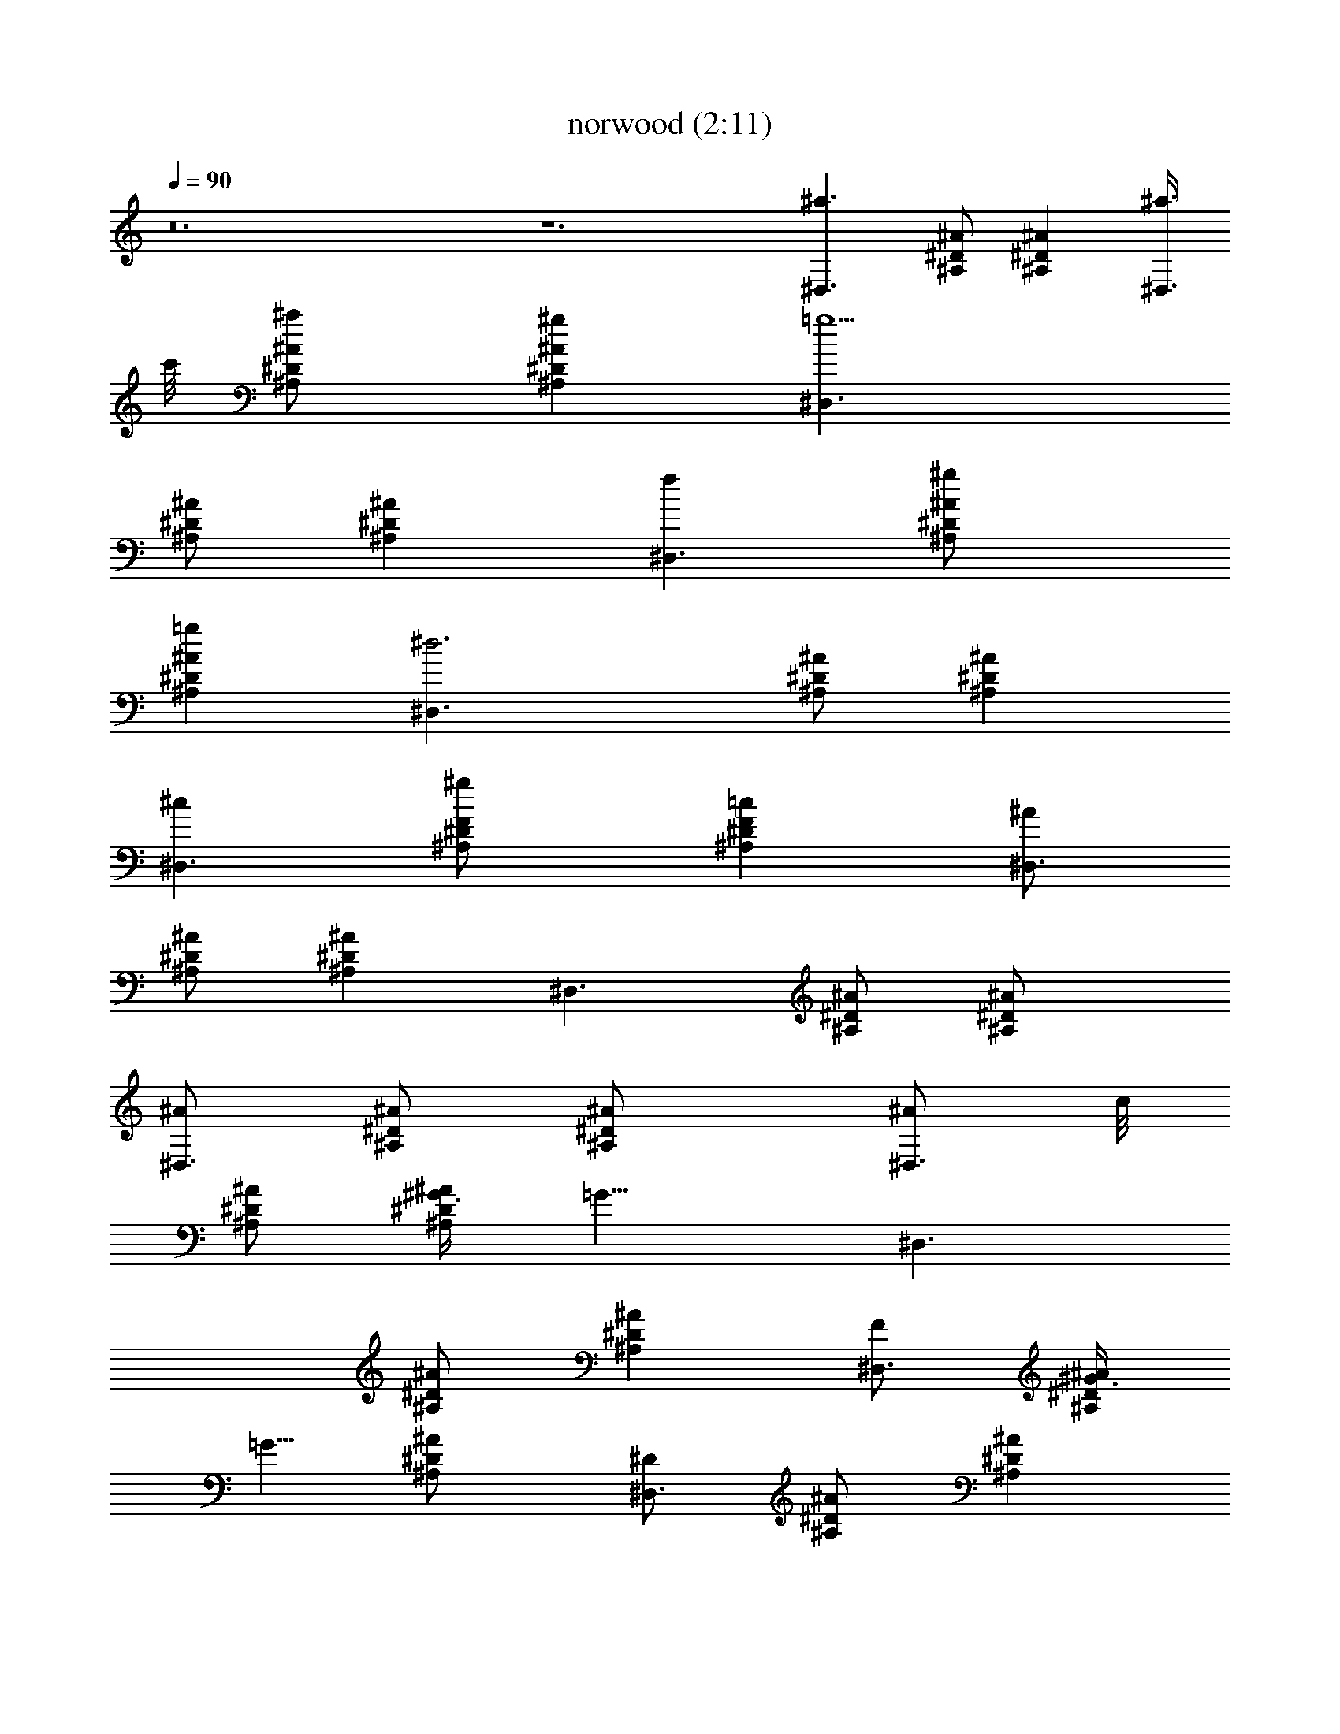 X:1
T:norwood (2:11)
Z:Transcribed by LotRO MIDI Player:http://lotro.acasylum.com/midi
%  Original file:norwood.mid
%  Transpose:-13
L:1/4
Q:90
K:C
z12 z6 [^a3/2^D,3/2z/2] [^A,/2^D/2^A/2] [^D^A,^Az/2] [^a3/8^D,3/2]
c'/8 [^a^A/2^A,/2^D/2] [^g^D^A^A,z/2] [=g5/2^D,3/2z/2]
[^D/2^A/2^A,/2] [^D^A,^Az/2] [f^D,3/2z/2] [^g^D/2^A,/2^A/2]
[=g^A,^D^Az/2] [^d3^D,3/2z/2] [^A/2^A,/2^D/2] [^D^A,^Az/2]
[^c^D,3/2z/2] [^g^A,/2F/2^D/2] [=cF^D^A,z/2] [^A/2^D,3/2]
[^A/2^D/2^A,/2] [^A,^D^Az/2] [^D,3/2z/2] [^D/2^A,/2^A/2] [^D^A/2^A,]
[^A/2^D,3/2] [^D/2^A/2^A,/2] [^A,^A/2^D] [^A/2^D,3/2z3/8] c/8
[^A/2^A,/2^D/2] [^G3/8^A,^A^D] [=G13/8z/8] [^D,3/2z/2]
[^A,/2^A/2^D/2] [^A^D^A,z/2] [F/2^D,3/2] [^G3/8^D/2^A,/2^A/2]
[=G5/8z/8] [^A^A,^D/2] [^D/2^D,3/2] [^A/2^D/2^A,/2] [^D^A,^Az/2]
[^C/2^D,3/2] [^G/2^D/2^A,/2^A/2] [=C/2^A^D^A,/2] [^A,/2^D,3/2]
[^A/2^D/2^A,/2] [^A,^A^Dz3/8] c/8 [^c^D,3/2z/2] [^g^D/2^A/2^A,/2]
[=c^A/2^A,^D] [^A/2^D,3/2] [^A,/2^D/2^A/2] [^A/2^D^A,]
[^A/2^D,3/2z3/8] c/8 [^A/2^A,/2^D/2] [^G/2^D^A,^A] [=G3/2^D,3/2z/2]
[^A/2^A,/2^D/2] [^A,^D^Az/2] [F/2^D,3/2] [^G/2^D/2^A,/2^A/2]
[=G/2^D/2^A^A,] [^D/2^D,3/2] [^D/2^A/2^A,/2] [^A,^D^Az/2]
[^C/2^D,3/2] [^G/2^A/2^A,/2^D/2] [=C/2^A^D^A,/2] [^A,/2^D,3/2]
[^A,/2^D/2^A/2] [^D^A^A,z3/8] c/8 [^c^D,3/2z/2] [^g^A/2^A,/2^D/2]
[^A/2^D/2=c^A,/2] [^f/2^A/2^F3/2^D,3/2^A,3/2^D3/2] [^f/2^A/2]
[^f/2^A/2] [^f/2^A3/2^F3/8^D3/8^A,3/8^D,3/8] z/8
[=f/2^G/2^D,3/8^D3/8^A,3/8^F3/8] z/8 [f/2^G/2^A,3/8^D,3/8^F3/8^D3/8]
z/8 [f/2^G/2^a3^f3^A3^d/2] [^d/2^F/2] [^d^F/2]
[^c/2^F/2^A,3/8^D3/8^D,3/8] z/8 [^d7/8^F/2^D3/8^D,3/8^A,3/8] z/8
[^c3/8^F3/8^D3/8^D,3/8^A,3/8] [^d/8^G/8] [=c3^g3^G3/2^d3^D,3/2C3/2]
[^G,3/8C3/8^D,3/8^D3/8^G/2] z/8 [^D,3/8^G,3/8^G/2C3/8^D3/8] z/8
[^D,3/8^G,3/8C3/8^D3/8^G/2] z/8 [c3^G3/2^g3^d3^D3/2^G,3/2]
[C3/8^D3/8^G/2^D,3/8^G,3/8] z/8 [^D,3/8^G,3/8C3/8^D3/8^G/2] z/8
[^G/2^D/2C3/8^G,3/8^D,3/8] z/8 [^f/2^A/2^a3^d3^D3/2^A,3/2] [^f/2^A/2]
[^f/2^A/2] [^f3/2^A3/2^F3/8^D3/8^A,3/8^D,3/8] z/8
[=f3/8^G3/8^A,3/8^F3/8^D3/8^D,3/8] [f5/8^G5/8z/8]
[^F3/8^D3/8^D,3/8^A,3/8] z/8 [f/2^G/2^f3^d/2^A3^a3] [^d/2^F/2]
[^d7/8^F/2] [^c3/8^F3/8^D,3/8^A,3/8^D3/8] [^d^G5/8z/8]
[^A,3/8^F3/8^D3/8^D,3/8] z/8 [^c3/8^F3/8^D,3/8^A,3/8^D3/8]
[^d13/8^G/8] [^G3=c3=f3=F3/2^G,3/2C3/2] [^D,3/8^G,3/8C3/8F/2] z/8
[F/2^D,3/8C3/8^G,3/8] z/8 [^D,3/8F/2^G,3/8C3/8] z/8
[^A3/2f3/2=d3/2^a3/2F,3/2F3/2] [d3/2^a3f^A3/2^G,3/8F,3/8] z/8
[^d2^G,3/8=D3/8F3/8F,3/8] z/8 [fF3/8D3/8^G,3/8F,3/8] z/8
[^A/2^A,/2^D,3/2] [^A/2^A,/2^D/2] [^D^A,^Az/2] [c/2^D,3/2]
[^A/2^A,/2^D/2] [^G/2^A,^D^A] [=G3/2^D,3/2z/2] [^A,/2^D/2^A/2]
[^A,^D^Az/2] [F/2^D,3/2] [^G/2^A/2^A,/2^D/2] [=G/2^A,/2^A^D/2]
[^D/2^A,/2^D,3/2] [^A,/2^A/2^D/2] [^A,^A^Dz/2] [^C/2^D,3/2]
[^G/2^D/2^A/2^A,/2] [=C/2^D^A,/2^A] [^A,/2^D,3/2] [^A/2^D/2^A,/2]
[^D^A,^Az/2] [^D,3/2z/2] [^A/2^A,/2^D/2] [^D^A,/2^A/2]
[^A/2^A,/2^D,3/2] [^A,/2^D/2^A/2] [^D^A^A,z/2] [c/2^D,3/2]
[^A/2^A,/2^D/2] [^G/2^A^D^A,] [=G3/2^D,3/2z/2] [^A/2^A,/2^D/2]
[^A,^D^Az/2] [F/2^D,3/2] [^G/2^D/2^A,/2^A/2] [=G/2^A^D/2^A,/2]
[^D/2^A,/2^D,3/2] [^D/2^A/2^A,/2] [^A,^D^Az/2] [^C/2^D,3/2]
[^G/2^D/2^A/2^A,/2] [=C3/8^A,3/8^D^A] [^A,5/8z/8] [^D,3/2z/2]
[^A,/2^A/2^D/2] [^A,^D^Az/2] [^D,3/2z/2] [^A,/2^A/2^D/2] [^A,^A^Dz/2]
[^a3/2^D,3/2z/2] [^A,/2^D/2^A/2] [^A^A,^Dz/2] [^a3/8^D,3/2] c'/8
[^a^A,/2^D/2^A/2] [^g^A^A,^Dz/2] [=g5/2^D,3/2z/2] [^D/2^A,/2^A/2]
[^A^D^A,z/2] [f^D,3/2z/2] [^g^D/2^A/2^A,/2] [=g^D^A,^Az/2]
[^d3^D,3/2z/2] [^A/2^D/2^A,/2] [^A,^D^Az/2] [^c^D,3/2z/2]
[^g^D/2^A/2^A,/2] [=c^A,^D^A/2] [^A/2^D,3/2] [^A/2^A,/2^D/2]
[^D^A,^A/2] [^A/2^D,3/2] [^A,/2^D/2^A/2] [^A,^A^Dz/2]
[^a3/2^D,3/2z/2] [^D/2^A/2^A,/2] [^A,^A^Dz/2] [^a3/8^D,3/2] c'/8
[^a^D/2^A,/2^A/2] [^g^A^A,^Dz/2] [=g5/2^D,3/2z/2] [^D/2^A,/2^A/2]
[^A^A,^Dz/2] [f^D,3/2z/2] [^g^D/2^A/2^A,/2] [=g^A,^D^Az/2]
[^d3^D,3/2z/2] [^A/2^A,/2^D/2] [^D^A,^Az/2] [^c^D,3/2z/2]
[^g^A,/2^D/2^A/2] [=c^D^A/2^A,] [^A/2^D,3/2] [^A/2^D/2^A,/2]
[^A^D^A,z/2] [^D,3/2z/2] [^D/2^A/2^A,/2] [^A/2^D/2^A,/2]
[^f/2^A/2^a3^d3^D3/2^A,3/2] [^f/2^A/2] [^f/2^A/2]
[^f3/2^A3/2^A,3/8^D,3/8^D3/8^F3/8] z/8
[=f/2^G/2^D,3/8^D3/8^A,3/8^F3/8] z/8 [f/2^G/2^F3/8^D,3/8^A,3/8^D3/8]
z/8 [f/2^G/2^a3^A3^d/2^f3] [^d/2^F/2] [^d^F/2]
[^c/2^F/2^D3/8^A,3/8^D,3/8] z/8 [^d7/8^F/2^D3/8^D,3/8^A,3/8] z/8
[^c3/8^F3/8^D,3/8^A,3/8^D3/8] [^d/8^G/8] [^d3=c3^G3/2^g3^G,3/2C3/2]
[^D,3/8^G,3/8^G/2^D3/8C3/8] z/8 [^D,3/8^G/2^D3/8^G,3/8C3/8] z/8
[^D,3/8^G,3/8^D3/8^G/2C3/8] z/8 [^g3^d3c3^G3/2^D,3/2^G,3/2]
[^D,3/8^D3/8^G,3/8C3/8^G/2] z/8 [C3/8^D,3/8^D3/8^G/2^G,3/8] z/8
[^G/2^D/2^G,3/8C3/8^D,3/8] z/8 [^f/2^A/2^a3^d3^D,3/2^A,3/2]
[^f/2^A/2] [^f/2^A/2] [^f3/2^A3/2^D3/8^A,3/8^D,3/8^F3/8] z/8
[=f3/8^G3/8^D3/8^D,3/8^A,3/8^F3/8] [f5/8^G5/8z/8]
[^D,3/8^D3/8^A,3/8^F3/8] z/8 [f/2^G/2^A3^d/2^f3^a3] [^d/2^F/2]
[^d7/8^F/2] [^c3/8^F3/8^D3/8^A,3/8^D,3/8] [^d^G5/8z/8]
[^F3/8^D3/8^D,3/8^A,3/8] z/8 [^c3/8^F3/8^D3/8^D,3/8^A,3/8]
[^d13/8^G/8] [=f3^G3=F3/2=c3C3/2^D,3/2] [^G,3/8C3/8F/2^D,3/8] z/8
[C3/8^G,3/8^D,3/8F/2] z/8 [C3/8^G,3/8F/2^D,3/8] z/8
[^a3/2=d3/2f3/2^A3/2F,3/2F3/2] [d3/2^A3/2^a3/2fF3/8=D3/8] z/8
[^d2F,3/8^G,3/8F3/8D3/8] z/8 [f^G,3/8F3/8D3/8F,3/8] z/8
[^A/2^A,/2^D,3/2] [^A/2^D/2^A,/2] [^A,^A^Dz/2] [c/2^D,3/2]
[^A/2^A,/2^D/2] [^G/2^A^D^A,] [=G3/2^D,3/2z/2] [^A/2^A,/2^D/2]
[^D^A^A,z/2] [F/2^D,3/2] [^G/2^A,/2^D/2^A/2] [=G/2^A,/2^A^D/2]
[^D/2^A,/2^D,3/2] [^A,/2^A/2^D/2] [^A^A,^Dz/2] [^C/2^D,3/2]
[^G/2^D/2^A,/2^A/2] [=C/2^A,/2^A^D] [^A,/2^D,3/2] [^D/2^A,/2^A/2]
[^A,^D^Az/2] [^D,3/2z/2] [^A/2^D/2^A,/2] [^A,/2^D^A/2]
[^A/2^A,/2^D,3/2] [^A,/2^D/2^A/2] [^D^A^A,z/2] [c/2^D,3/2]
[^A/2^D/2^A,/2] [^G/2^D^A^A,] [=G3/2^D,3/2z/2] [^A/2^D/2^A,/2]
[^D^A^A,z/2] [F/2^D,3/2] [^G/2^A/2^A,/2^D/2] [=G/2^A^A,/2^D/2]
[^D/2^A,/2^D,3/2] [^D/2^A,/2^A/2] [^A,^A^Dz/2] [^C/2^D,3/2]
[^G/2^A/2^A,/2^D/2] [=C/2^D^A^A,/2] [^A,/2^D,3/2] [^D/2^A/2^A,/2]
[^D^A,^Az/2] [^D,3/2z/2] [^A/2^A,/2^D/2] [^A^A,^Dz/2]
[^a3/2^D,3/2z/2] [^D/2^A,/2^A/2] [^A^A,^Dz/2] [^a3/8^D,3/2] c'/8
[^a^A/2^D/2^A,/2] [^g^A^D^A,z/2] [=g5/2^D,3/2z/2] [^A/2^D/2^A,/2]
[^A,^A^Dz/2] [f^D,3/2z/2] [^g^D/2^A/2^A,/2] [=g^A,^A^Dz/2]
[^d3^D,3/2z/2] [^A/2^D/2^A,/2] [^A^A,^Dz/2] [^c^D,3/2z/2] [^gz/2]
[=cz/2] ^A12 ^A5/4 
